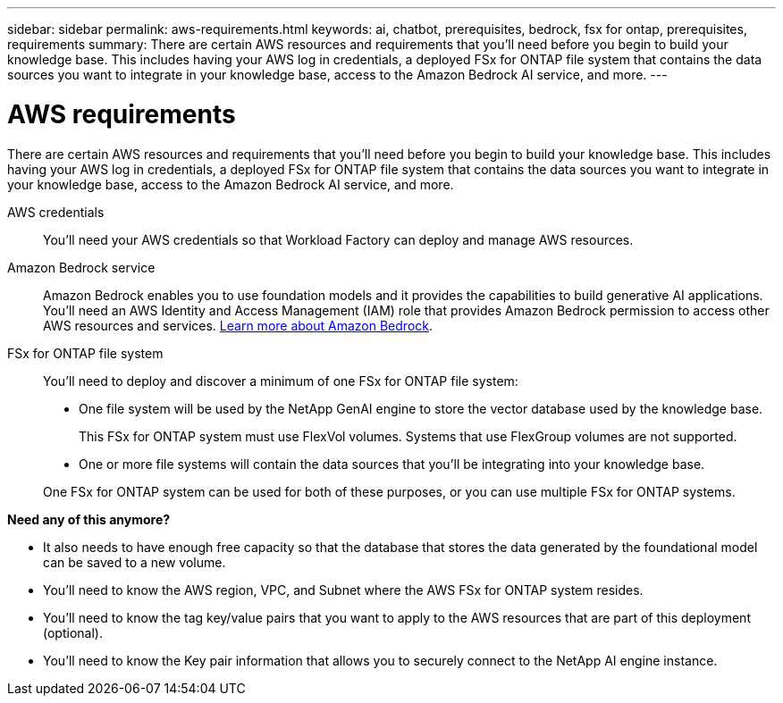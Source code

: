 ---
sidebar: sidebar
permalink: aws-requirements.html
keywords: ai, chatbot, prerequisites, bedrock, fsx for ontap, prerequisites, requirements
summary: There are certain AWS resources and requirements that you'll need before you begin to build your knowledge base. This includes having your AWS log in credentials, a deployed FSx for ONTAP file system that contains the data sources you want to integrate in your knowledge base, access to the Amazon Bedrock AI service, and more.
---

= AWS requirements
:icons: font
:imagesdir: ./media/

[.lead]
There are certain AWS resources and requirements that you'll need before you begin to build your knowledge base. This includes having your AWS log in credentials, a deployed FSx for ONTAP file system that contains the data sources you want to integrate in your knowledge base, access to the Amazon Bedrock AI service, and more.
 
AWS credentials::
You'll need your AWS credentials so that Workload Factory can deploy and manage AWS resources.
//, or whether you plan to log in to AWS and use the CLI or CloudFormation to manage AWS resources.

//AWS permissions and user::
//If you plan to use CloudFormation to automate any of your deployment processes, you'll need a user with a role that has the appropriate permissions to run CloudFormation.

Amazon Bedrock service::
Amazon Bedrock enables you to use foundation models and it provides the capabilities to build generative AI applications. You'll need an AWS Identity and Access Management (IAM) role that provides Amazon Bedrock permission to access other AWS resources and services. https://aws.amazon.com/bedrock/[Learn more about Amazon Bedrock].

FSx for ONTAP file system::
You'll need to deploy and discover a minimum of one FSx for ONTAP file system:
+
* One file system will be used by the NetApp GenAI engine to store the vector database used by the knowledge base. 
+
This FSx for ONTAP system must use FlexVol volumes. Systems that use FlexGroup volumes are not supported.
* One or more file systems will contain the data sources that you'll be integrating into your knowledge base. 

+
One FSx for ONTAP system can be used for both of these purposes, or you can use multiple FSx for ONTAP systems.


*Need any of this anymore?*

* It also needs to have enough free capacity so that the database that stores the data generated by the foundational model can be saved to a new volume.
* You'll need to know the AWS region, VPC, and Subnet where the AWS FSx for ONTAP system resides.
* You'll need to know the tag key/value pairs that you want to apply to the AWS resources that are part of this deployment (optional).
* You'll need to know the Key pair information that allows you to securely connect to the NetApp AI engine instance.
